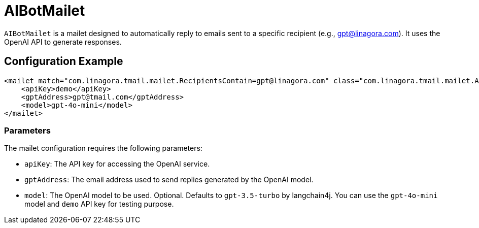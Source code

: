 = AIBotMailet

`AIBotMailet` is a mailet designed to automatically reply to emails sent to a specific recipient (e.g., gpt@linagora.com). It uses the OpenAI API to generate responses.

== Configuration Example

[source,xml]
----
<mailet match="com.linagora.tmail.mailet.RecipientsContain=gpt@linagora.com" class="com.linagora.tmail.mailet.AIBotMailet">
    <apiKey>demo</apiKey>
    <gptAddress>gpt@tmail.com</gptAddress>
    <model>gpt-4o-mini</model>
</mailet>
----

=== Parameters

The mailet configuration requires the following parameters:

* `apiKey`: The API key for accessing the OpenAI service.
* `gptAddress`: The email address used to send replies generated by the OpenAI model.
* `model`: The OpenAI model to be used. Optional. Defaults to `gpt-3.5-turbo` by langchain4j. You can use the `gpt-4o-mini` model and `demo` API key for testing purpose.
